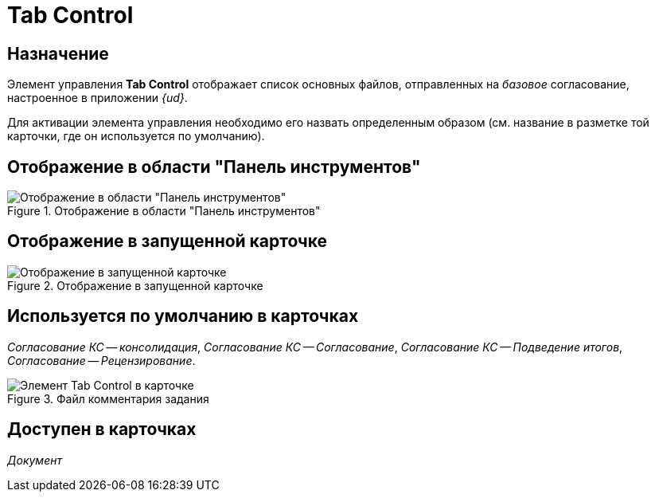 = Tab Control

== Назначение

Элемент управления *Tab Control* отображает список основных файлов, отправленных на _базовое_ согласование, настроенное в приложении _{ud}_.

Для активации элемента управления необходимо его назвать определенным образом (см. название в разметке той карточки, где он используется по умолчанию).

== Отображение в области "Панель инструментов"

.Отображение в области "Панель инструментов"
image::tab-control-control.png[Отображение в области "Панель инструментов"]

== Отображение в запущенной карточке

.Отображение в запущенной карточке
image::tab-control.png[Отображение в запущенной карточке]

== Используется по умолчанию в карточках

_Согласование КС -- консолидация_, _Согласование КС -- Согласование_, _Согласование КС -- Подведение итогов_, _Согласование -- Рецензирование_.

.Файл комментария задания
image::lay_TCard_base_approval_TabControl.png[Элемент Tab Control в карточке]

== Доступен в карточках

_Документ_
